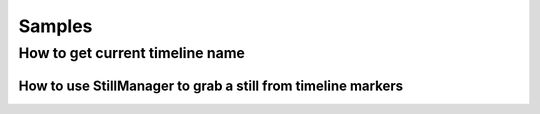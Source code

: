 Samples
=========

How to get current timeline name
------------
.. code-block:: python
    from pybmd import Bmd
    LOCAL_RESOLVE = Bmd()
    #get current timeline
    project_manager=LOCAL_RESOLVE.get_project_manager()
    current_project=project_manager.get_current_project()
    current_timeline=current_project.get_current_timeline()
    #get timeline name
    current_timeline.get_name()


How to use StillManager to grab a still from timeline markers
________________
.. code-block:: python
    import pybmd

    EXPORT_PATH = "./Stills"
    LOCAL_RESOLVE = pybmd.Bmd()

    current_project=LOCAL_RESOLVE.project_manager().get_current_project()
    still_manager = pybmd.toolkits.StillManager(current_project)
    
    still_manager.grab_still_from_timeline_markers()
    still_manager.export_stills(EXPORT_PATH)
